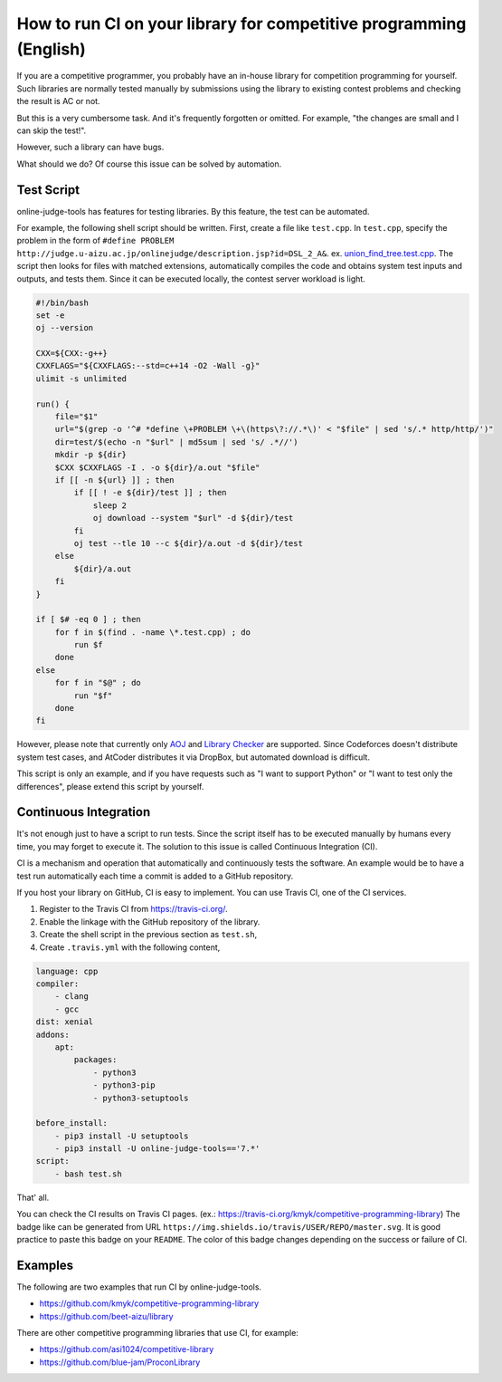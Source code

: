 How to run CI on your library for competitive programming (English)
===================================================================

If you are a competitive programmer, you probably have an in-house library for competition programming for yourself.
Such libraries are normally tested manually by submissions using the library to existing contest problems and checking the result is AC or not.

But this is a very cumbersome task. And it's frequently forgotten or omitted.
For example, "the changes are small and I can skip the test!".

However, such a library can have bugs.

What should we do?
Of course this issue can be solved by automation.


Test Script
-----------

online-judge-tools has features for testing libraries.
By this feature, the test can be automated.

For example, the following shell script should be written.
First, create a file like ``test.cpp``.
In ``test.cpp``, specify the problem in the form of ``#define PROBLEM http://judge.u-aizu.ac.jp/onlinejudge/description.jsp?id=DSL_2_A&``.
ex. `union_find_tree.test.cpp <https://github.com/kmyk/competitive-programming-library/blob/d4e35b5afe641bffb18cc2d6404fa1a67765b5ba/data_structure/union_find_tree.test.cpp>`_.
The script then looks for files with matched extensions, automatically compiles the code and obtains system test inputs and outputs, and tests them.
Since it can be executed locally, the contest server workload is light.

.. code-block:: bash

   #!/bin/bash
   set -e
   oj --version

   CXX=${CXX:-g++}
   CXXFLAGS="${CXXFLAGS:--std=c++14 -O2 -Wall -g}"
   ulimit -s unlimited

   run() {
       file="$1"
       url="$(grep -o '^# *define \+PROBLEM \+\(https\?://.*\)' < "$file" | sed 's/.* http/http/')"
       dir=test/$(echo -n "$url" | md5sum | sed 's/ .*//')
       mkdir -p ${dir}
       $CXX $CXXFLAGS -I . -o ${dir}/a.out "$file"
       if [[ -n ${url} ]] ; then
           if [[ ! -e ${dir}/test ]] ; then
               sleep 2
               oj download --system "$url" -d ${dir}/test
           fi
           oj test --tle 10 --c ${dir}/a.out -d ${dir}/test
       else
           ${dir}/a.out
       fi
   }

   if [ $# -eq 0 ] ; then
       for f in $(find . -name \*.test.cpp) ; do
           run $f
       done
   else
       for f in "$@" ; do
           run "$f"
       done
   fi

However, please note that currently only `AOJ <https://onlinejudge.u-aizu.ac.jp/home>`_ and `Library Checker <https://judge.yosupo.jp>`_ are supported.
Since Codeforces doesn't distribute system test cases, and AtCoder distributes it via DropBox, but automated download is difficult.

This script is only an example, and if you have requests such as "I want to support Python" or "I want to test only the differences",
please extend this script by yourself.


Continuous Integration
----------------------

It's not enough just to have a script to run tests.
Since the script itself has to be executed manually by humans every time, you may forget to execute it.
The solution to this issue is called Continuous Integration (CI).

CI is a mechanism and operation that automatically and continuously tests the software.
An example would be to have a test run automatically each time a commit is added to a GitHub repository.

If you host your library on GitHub, CI is easy to implement.
You can use Travis CI, one of the CI services.

1. Register to the Travis CI from https://travis-ci.org/.
2. Enable the linkage with the GitHub repository of the library.
3. Create the shell script in the previous section as ``test.sh``,
4. Create ``.travis.yml`` with the following content,

.. code-block:: yaml

   language: cpp
   compiler:
       - clang
       - gcc
   dist: xenial
   addons:
       apt:
           packages:
               - python3
               - python3-pip
               - python3-setuptools

   before_install:
       - pip3 install -U setuptools
       - pip3 install -U online-judge-tools=='7.*'
   script:
       - bash test.sh

That' all.

You can check the CI results on Travis CI pages. (ex.: https://travis-ci.org/kmyk/competitive-programming-library)
The badge like |badge| can be generated from URL ``https://img.shields.io/travis/USER/REPO/master.svg``.
It is good practice to paste this badge on your ``README``.
The color of this badge changes depending on the success or failure of CI.

.. |badge| image:: https://img.shields.io/travis/kmyk/competitive-programming-library/master.svg
   :target: https://travis-ci.org/kmyk/competitive-programming-library


Examples
--------

The following are two examples that run CI by online-judge-tools.

- https://github.com/kmyk/competitive-programming-library
- https://github.com/beet-aizu/library

There are other competitive programming libraries that use CI, for example:

- https://github.com/asi1024/competitive-library
- https://github.com/blue-jam/ProconLibrary
